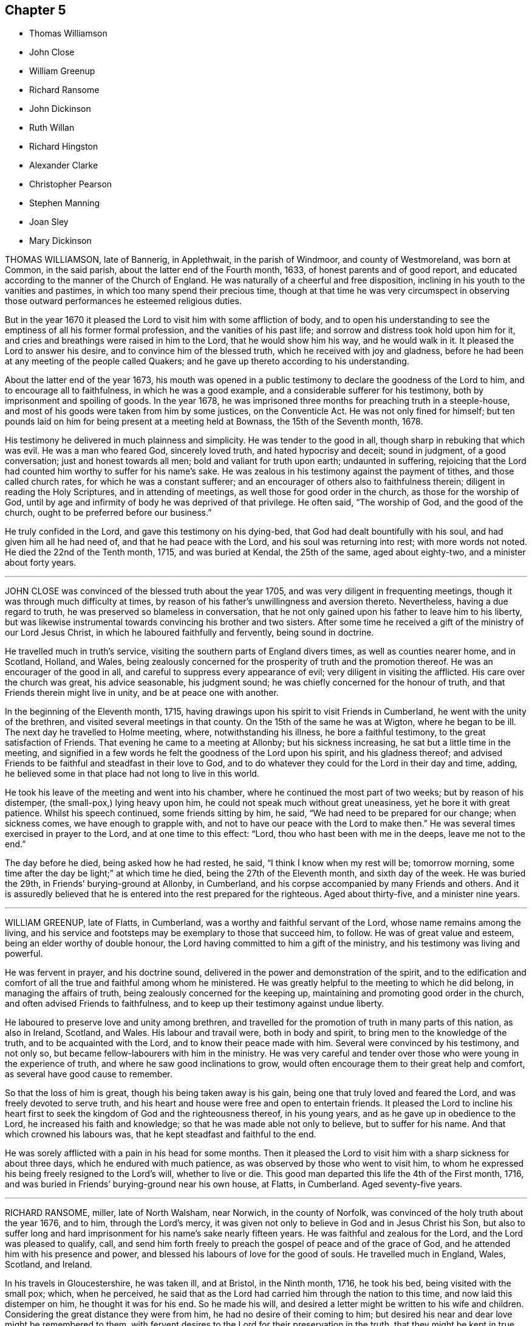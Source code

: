 == Chapter 5

[.chapter-synopsis]
* Thomas Williamson
* John Close
* William Greenup
* Richard Ransome
* John Dickinson
* Ruth Willan
* Richard Hingston
* Alexander Clarke
* Christopher Pearson
* Stephen Manning
* Joan Sley
* Mary Dickinson

THOMAS WILLIAMSON, late of Bannerig, in Applethwait, in the parish of Windmoor,
and county of Westmoreland, was born at Common, in the said parish,
about the latter end of the Fourth month, 1633, of honest parents and of good report,
and educated according to the manner of the Church of England.
He was naturally of a cheerful and free disposition,
inclining in his youth to the vanities and pastimes,
in which too many spend their precious time,
though at that time he was very circumspect in observing those
outward performances he esteemed religious duties.

But in the year 1670 it pleased the Lord to visit him with some affliction of body,
and to open his understanding to see the emptiness of all his former formal profession,
and the vanities of his past life; and sorrow and distress took hold upon him for it,
and cries and breathings were raised in him to the Lord, that he would show him his way,
and he would walk in it.
It pleased the Lord to answer his desire, and to convince him of the blessed truth,
which he received with joy and gladness,
before he had been at any meeting of the people called Quakers;
and he gave up thereto according to his understanding.

About the latter end of the year 1673,
his mouth was opened in a public testimony to declare the goodness of the Lord to him,
and to encourage all to faithfulness, in which he was a good example,
and a considerable sufferer for his testimony,
both by imprisonment and spoiling of goods.
In the year 1678, he was imprisoned three months for preaching truth in a steeple-house,
and most of his goods were taken from him by some justices, on the Conventicle Act.
He was not only fined for himself;
but ten pounds laid on him for being present at a meeting held at Bownass,
the 15th of the Seventh month, 1678.

His testimony he delivered in much plainness and simplicity.
He was tender to the good in all, though sharp in rebuking that which was evil.
He was a man who feared God, sincerely loved truth, and hated hypocrisy and deceit;
sound in judgment, of a good conversation; just and honest towards all men;
bold and valiant for truth upon earth; undaunted in suffering,
rejoicing that the Lord had counted him worthy to suffer for his name`'s sake.
He was zealous in his testimony against the payment of tithes,
and those called church rates, for which he was a constant sufferer;
and an encourager of others also to faithfulness therein;
diligent in reading the Holy Scriptures, and in attending of meetings,
as well those for good order in the church, as those for the worship of God,
until by age and infirmity of body he was deprived of that privilege.
He often said, "`The worship of God, and the good of the church,
ought to be preferred before our business.`"

He truly confided in the Lord, and gave this testimony on his dying-bed,
that God had dealt bountifully with his soul, and had given him all he had need of,
and that he had peace with the Lord, and his soul was returning into rest;
with more words not noted.
He died the 22nd of the Tenth month, 1715, and was buried at Kendal,
the 25th of the same, aged about eighty-two, and a minister about forty years.

[.asterism]
'''

JOHN CLOSE was convinced of the blessed truth about the year 1705,
and was very diligent in frequenting meetings,
though it was through much difficulty at times,
by reason of his father`'s unwillingness and aversion thereto.
Nevertheless, having a due regard to truth,
he was preserved so blameless in conversation,
that he not only gained upon his father to leave him to his liberty,
but was likewise instrumental towards convincing his brother and two sisters.
After some time he received a gift of the ministry of our Lord Jesus Christ,
in which he laboured faithfully and fervently, being sound in doctrine.

He travelled much in truth`'s service,
visiting the southern parts of England divers times, as well as counties nearer home,
and in Scotland, Holland, and Wales,
being zealously concerned for the prosperity of truth and the promotion thereof.
He was an encourager of the good in all,
and careful to suppress every appearance of evil;
very diligent in visiting the afflicted.
His care over the church was great, his advice seasonable, his judgment sound;
he was chiefly concerned for the honour of truth,
and that Friends therein might live in unity, and be at peace one with another.

In the beginning of the Eleventh month, 1715,
having drawings upon his spirit to visit Friends in Cumberland,
he went with the unity of the brethren, and visited several meetings in that county.
On the 15th of the same he was at Wigton, where he began to be ill.
The next day he travelled to Holme meeting, where, notwithstanding his illness,
he bore a faithful testimony, to the great satisfaction of Friends.
That evening he came to a meeting at Allonby; but his sickness increasing,
he sat but a little time in the meeting,
and signified in a few words he felt the goodness of the Lord upon his spirit,
and his gladness thereof;
and advised Friends to be faithful and steadfast in their love to God,
and to do whatever they could for the Lord in their day and time, adding,
he believed some in that place had not long to live in this world.

He took his leave of the meeting and went into his chamber,
where he continued the most part of two weeks; but by reason of his distemper,
(the small-pox,) lying heavy upon him, he could not speak much without great uneasiness,
yet he bore it with great patience.
Whilst his speech continued, some friends sitting by him, he said,
"`We had need to be prepared for our change; when sickness comes,
we have enough to grapple with, and not to have our peace with the Lord to make then.`"
He was several times exercised in prayer to the Lord, and at one time to this effect:
"`Lord, thou who hast been with me in the deeps, leave me not to the end.`"

The day before he died, being asked how he had rested, he said,
"`I think I know when my rest will be; tomorrow morning,
some time after the day be light;`" at which time he died,
being the 27th of the Eleventh month, and sixth day of the week.
He was buried the 29th, in Friends`' burying-ground at Allonby, in Cumberland,
and his corpse accompanied by many Friends and others.
And it is assuredly believed that he is entered into the rest prepared for the righteous.
Aged about thirty-five, and a minister nine years.

[.asterism]
'''

WILLIAM GREENUP, late of Flatts, in Cumberland,
was a worthy and faithful servant of the Lord, whose name remains among the living,
and his service and footsteps may be exemplary to those that succeed him, to follow.
He was of great value and esteem, being an elder worthy of double honour,
the Lord having committed to him a gift of the ministry,
and his testimony was living and powerful.

He was fervent in prayer, and his doctrine sound,
delivered in the power and demonstration of the spirit,
and to the edification and comfort of all the true and faithful among whom he ministered.
He was greatly helpful to the meeting to which he did belong,
in managing the affairs of truth, being zealously concerned for the keeping up,
maintaining and promoting good order in the church,
and often advised Friends to faithfulness,
and to keep up their testimony against undue liberty.

He laboured to preserve love and unity among brethren,
and travelled for the promotion of truth in many parts of this nation,
as also in Ireland, Scotland, and Wales.
His labour and travail were, both in body and spirit,
to bring men to the knowledge of the truth, and to be acquainted with the Lord,
and to know their peace made with him.
Several were convinced by his testimony, and not only so,
but became fellow-labourers with him in the ministry.
He was very careful and tender over those who were young in the experience of truth,
and where he saw good inclinations to grow,
would often encourage them to their great help and comfort,
as several have good cause to remember.

So that the loss of him is great, though his being taken away is his gain,
being one that truly loved and feared the Lord, and was freely devoted to serve truth,
and his heart and house were free and open to entertain friends.
It pleased the Lord to incline his heart first to
seek the kingdom of God and the righteousness thereof,
in his young years, and as he gave up in obedience to the Lord,
he increased his faith and knowledge; so that he was made able not only to believe,
but to suffer for his name.
And that which crowned his labours was, that he kept steadfast and faithful to the end.

He was sorely afflicted with a pain in his head for some months.
Then it pleased the Lord to visit him with a sharp sickness for about three days,
which he endured with much patience, as was observed by those who went to visit him,
to whom he expressed his being freely resigned to the Lord`'s will,
whether to live or die.
This good man departed this life the 4th of the First month, 1716,
and was buried in Friends`' burying-ground near his own house, at Flatts, in Cumberland.
Aged seventy-five years.

[.asterism]
'''

RICHARD RANSOME, miller, late of North Walsham, near Norwich, in the county of Norfolk,
was convinced of the holy truth about the year 1676, and to him,
through the Lord`'s mercy,
it was given not only to believe in God and in Jesus Christ his Son,
but also to suffer long and hard imprisonment for his name`'s sake nearly fifteen years.
He was faithful and zealous for the Lord, and the Lord was pleased to qualify, call,
and send him forth freely to preach the gospel of peace and of the grace of God,
and he attended him with his presence and power,
and blessed his labours of love for the good of souls.
He travelled much in England, Wales, Scotland, and Ireland.

In his travels in Gloucestershire, he was taken ill, and at Bristol, in the Ninth month,
1716, he took his bed, being visited with the small pox; which, when he perceived,
he said that as the Lord had carried him through the nation to this time,
and now laid this distemper on him, he thought it was for his end.
So he made his will, and desired a letter might be written to his wife and children.
Considering the great distance they were from him,
he had no desire of their coming to him;
but desired his near and dear love might be remembered to them,
with fervent desires to the Lord for their preservation in the truth,
that they might be kept in true faithfulness and obedience to his requirings,
and that in this their exercise they might keep in
true patience and obedience to the Lord,
who would keep and provide for them to the end of their days, as he had done hitherto.

He said to Friends at Bristol he was glad to see them,
"`and that which makes me,`" said he, "`more glad, is to find truth alive amongst you.
Keep to truth, the pure truth, the unspotted truth,
and that will keep you a clean people to God; keep to truth,
and that will be over all:`" and he prayed that the Lord would be with his young ones,
whom he was bringing up.
Another time he said to Friends,
"`Poor things! do you stand faithful for God and his truth.
Be valiant for the truth, and it will be a comfort to you.
As it is given way to, it will come up into dominion and be over all.
I know what I say.
I have felt the comfort of it many a time, and do now to this very day.`"
Then he spoke of the meeting he had been at, at Thornbury, saying, "`I got comfort there;
Friends were near to my life.`"
Also said, "`I am glad to see the Lord is at work.
He is bringing forth a people that shall stand faithful to him.`"
After a time he kneeled down and prayed fervently for them.

On the second of the Ninth month he took his bed, and several friends came to see him,
to whom he said, "`Friends, the Lord hath given me an understanding,
and hath let me see many years ago, but more especially of late,
why he afflicted his little ones.
It is in order to drive them nearer home to himself;
for the Lord is about to try his people.
But, dear friends, be not discouraged; for though you may go through the fire,
and through the water, the Lord`'s arm is underneath.
My soul is a living witness of it, and I speak it for your encouragement,
for Jesus carries his lambs in his arms, and leads his along into the low valleys,
in green pastures of life, and to lie down as at noon-day,
where none shall make them afraid.
The Lord is faithful to all those that trust in him.
Therefore be you faithful and not wavering;
for those that waver are like the waves of the sea.
There is a day coming, and will come, that shall try the foundations of all,
young and old; and those that are not established on the rock shall be blown away:
but the Lord is raising up some that shall stand as iron pillars for his truth,
and shall not value their lives unto the death.`"

Another time he said, "`Friends, I desire you not to look at any instrument,
but let your trust be in the God of Israel, who shall keep and preserve you,
as he hath my soul.`"
Then he prayed that the Lord would`' bless Friends in their meetings and in their families,
and to comfort his afflicted wife and children, whom he had left behind,
and that the Lord would bless and preserve his little ones in this city.

Again, after a little silence,
"`I have another word rises in my heart to speak to you all, and it is this:
endeavour to delight in silence.
Worship the Lord in the silence of all flesh.
Retire in your own families from the clutter and hurries of business of the world,
and wait upon the Lord in stillness; for the Lord will have a willing people.`"
A friend expressed his concern that he should be so suddenly taken,
and with such a dangerous distemper, he replied, in a very comfortable manner,
"`I am well satisfied and content with the will of the Lord therein;`"
and further signified that he found nothing troubled him,
and he was clear, and easy, and willing to die;
and bid the friend give his dear love to Friends at Bath.
And in a solemn and sweet frame, said, "`Farewell; if I never see thee more,
be sure to keep to truth, and that will keep thee, and do not part with, or lose,
thy sense of that for any thing whatsoever.`"

Another time, not long before he died, he said to Friends about him,
"`I am glad to see you, and it is a comfort to me this day;
and I am well pleased that I was brought hither to die with you,
and that I shall lay my bones with you at Bristol.
I desire you (viz. Susannah Thurston and Susannah
Parker of Thornbury) that you would be at my burial;
it is the last office of love you can show me,
and send for John Hodges and Henry Sanger.`"

To some Friends who were going to meeting, he said,
(this was not long before he died) "`The Lord be with you, the Lord be with you.
I hope you will have a good meeting.`"
Another time he said,
"`I have made it my care to be obedient to what the Lord hath required of me,
and in that I find peace and satisfaction.
Peace on a dying bed is more than all, and I bless God,
I can say in truth without boasting, I feel his peace.
I am easy and freely resigned in his will, and have nothing to do but to die;
for I have faithfully discharged myself of what the Lord required of me,
and am going to receive the reward of my doings.`"

Friends taking their leave of him, he said, in a weighty frame of mind, "`Farewell,
farewell, farewell in the Lord Jesus; for in him alone is it we can fare well.`"
About half an hour before he died, he was raised up in his bed, and said to friends,
"`What need have we to centre down in the night season, to feel blessed Jesus,
sweet Jesus, heavenly Jesus to commune with us;
for when he comes he puts an end to all rovings and hurries which are in the world,
with many trials, tribulations and afflictions, which rise not out of the dust.

But dear friends, Israel`'s God will not leave his afflicted ones,
for he will prosper his work which he hath begun,
and ye shall see it as you are faithful;
and here you shall be made witnesses that one hour in the
presence of the Lord is better than a thousand elsewhere.
For in the world are trouble, strife, animosities and contentions, as you may see;
but all this will come to an end, as we keep in the patience and stillness of Jesus;
for that will conduct us safely to our desired rest, where all sorrows will cease,
and tears be wiped away; and that you may be preserved in true faithfulness,
is the desire of my soul.`"

In about half an hour after, he departed in peace, the 8th day of the Ninth month,
about midnight, 1716.
He was buried the 10th of the same month, in Friends`' burying-ground in Bristol.

[.asterism]
'''

JOHN DICKINSON, late of Berkhouse, in Grayrig, in the county of Westmoreland,
a few hours before his departure, some friends being there, said,
"`I have taken an inspection into the course of my life,
since the time of my convincement, and I have no ill thing to accuse myself with;
for the fear of the Lord was before mine eyes, by which I was preserved.
Only, said he, when I was set at liberty from my imprisonment,
I thought myself too eager for the getting of this world together;
yet I have not to charge myself with oppressing any man; but what I have,
I obtained honestly.`"
Then he said,
"`I have great peace in that I have been faithful
in bearing my testimony against the payment of tithes;
for I could never either pay, or suffer any to pay for me,
hating in my heart such hypocrisy.`"
And to friends by him, he said, "`Give up freely to come to week-day meetings,
to wait upon God, to feel him to renew your strength; for when I had work and business,
I could not be easy to stay from a week-day meeting.
I felt the movings of truth to draw me, and set me at liberty from my outward employ;
not only for my own growth, but that I might be exemplary to others.`"

The quarterly-meeting at Kendal gave the following testimony,
the 17th of the Second month, 1712, concerning John Dickinson:

"`He was one whom the Lord was pleased to visit in his young and tender years.
In the time of his apprenticeship he was convinced of the blessed truth,
and afterward suffered great cruelty from his master for using the single language.
And though his said master beat him often, to the loss of much blood,
yet he bore it patiently,
and did not shrink in his testimony which God had given him to bear;
upon which occasion he expressed to several the great
peace and comfort he had from God to his soul.

Some time after his apprenticeship,
it pleased the Lord to open his mouth in a powerful and living testimony,
which was to the great comfort of Friends,
and the edification of the churches of Christ where his travels were;
which were mostly in several of the northern counties, and in Scotland;
and divers were convinced by him.
He was valiant for the truth upon earth, and did not turn his back in the day of battle;
but suffered joyfully the spoiling of his goods, imprisonments, and other hardships,
counting the reproaches of Christ great riches; it being given him not only to believe,
but to suffer for his name.

He was a man well beloved of his brethren,
and always had a tender regard for the preservation of unity in the spirit of truth;
a man very careful in answering his word and promise to men; just in his dealing,
often advising Friends to be true to God,
and then they would be just in their dealing with men:
so that we have good ground to believe that his latter end was happy,
and that he finished his course in peace with the Lord.

Thus far we found ourselves obliged in duty to revive the memory of our deceased friend,
that those of succeeding generations may know how our ancients
came to receive the truth in this latter age of the world,
after a tedious and long night of apostacy;
that those who succeed may walk worthy of the privileges they now enjoy,
who are entered into the labours of the ancients, and reap the fruits thereof.

Signed at our Quarterly-Meeting at Kendal, the 17th of the Second month, 1712, by

Samuel Parrat, Joseph Peasonn William Williamson, John Towanson, Nicholas Booke,
Richard Skyring, John Skyring, Robert Thompson, John Jopson, Joseph Atkinson.`"

[.asterism]
'''

RUTH WILLAN, wife of Thomas Willan, of Sedbergh, in the county of York,
and daughter of Thomas Robertson, of Grayrig, in the county of Westmoreland,
was educated in the way of truth, as professed by the people called Quakers,
and was of an innocent life and good conversation,
well beloved of her friends and neighbours, and lived in great unity.
She was long troubled with an asthma, or shortness of breath,
which she bore with great patience.

In the time of weakness, towards her latter end,
she admonished her children to take the advice of good Friends,
and be subject to their father, and to keep to plainness in their apparel,
and not covet after high matters; for she never did; and that the Lord had blessed her,
and had been good to her every way.
She was resigned and willing to leave this world, as she signified several times.
She also said at another time, when her husband, children,
and several friends were present, who came to visit her,
"`The Lord hath blessed us both inwardly and outwardly,
and I dearly love my husband and children;`" who were crying about her bed; and she said,
"`My mind is taken off from all visible enjoyments.`"
She blessed God upon her sick bed, saying,
"`I bless God`'s holy name for the many sweet and
comfortable seasons I have had upon my sick bed.`"

She was never heard to murmur in all the time of her weakness,
but lay in a sweet and quiet frame of spirit.
She was visited by many friends and neighbours, to whom she said,
"`I am not able to express the goodness of God I have felt to my soul:`" saying also,
"`I am glad I have been charitable to the poor,
and that I have done good in my day and time.
I have the comfort of it now, and great satisfaction therein.`"
She was a charitable woman to the poor,
and took great delight to serve and entertain her friends.

A little before her departure, she told her husband she had a sweet dream or vision,
and a sight of a glorious place she was going to;
and that she should have an easy passage out of this world;
and asked him if he thought she might continue another night.
"`But,`" said she, "`I am willing to wait the Lord`'s time,
though I had rather be dissolved, and be with Christ.`"
Her husband said he hoped she might.
She was sensible to the last, and in the evening she departed this life very quietly,
like one falling into a sweet sleep, and is at rest with the Lord forever.
She was aged forty-five years and six days.

[.asterism]
'''

RICHARD HINGSTON, a ministering Friend, of the town of Plymouth, in the county of Devon,
being on a journey to visit Friends in Cornwall,
was taken sick with a fever the 4th of the First month, at the house of Thomas Giddy,
of the parish of Kea, being about forty miles short of his home.
In all the time of his sickness he was endued with patience, and many times declared,
"`I am content in the will of God, either to live or to die.
To live a little longer for my family`'s sake, I could desire;
but if the Lord be pleased that I must lay down my head here, I am content.
I shall lay down my head in peace with God,
and in love with all men,`" adding several times, and upon several occasions,
"`I have made it my business from my youth, to make my peace with God,`" etc.

On the 8th day of the aforesaid month, his mournful wife came to see him, and he,
lifting up his hands and eyes, said,
I am thankful to God that it is our lot to see each other again.
We came together in joy and in love, and so let us part.
I desire thee and our children may live in the fear of God, and in humility,
and you will never want.`"
His wife asked him whether he had anything upon his mind concerning his outward affairs;
he answered her,
"`Trouble me not about the world;`" saying he had in the
time of his health declared to her how things should be.

Several friends asked him from time to time how he did; his answer was,
"`I am full of pain, and in hard labour: but I bless God,
it is well with me as to my inward condition.`"
He declared how well it is to make preparation for death in the time of health;
and how unfit poor mortals are for such a work in the time of sickness;
with pretty much more to this effect not noted down.

On the 10th of the said month he quietly departed this life,
and his body was decently buried in Friends`' burying-place, in the parish of Kea,
the 12th of the Eleventh month,
and accompanied by many friends and others from divers parts,
where testimony was given relating to eternal life,
to the great satisfaction of the concourse of people.

[.asterism]
'''

ALEXANDER CLARKE was by occupation a shepherd, whom the Lord visited in his youth,
when given to pleasure and worldly delights,
and begat in him a true hunger and thirst after the knowledge of God and his truth.
Hie was drawn from the public ways of worship of divers that professed God and Christ,
and from following those that said, "`Lo, here is Christ`' and`' Lo,
there!`" seeing by the light of Christ in his heart,
that their lives and conversation were not agreeable to their profession;
and he became earnest in his desires,
to join with those whose lives and conversations were agreeable to that holy profession,
of which Christ was the high priest and Apostle.

And observing the lives and conversations of the
people called Quakers to be agreeable thereto,
he inclined to hear them, and to be joined to them;
but was cautioned by those professors who knew him, to beware of the Quakers,
telling him they were an erroneous and pernicious people,
so that he became an earnest contender against them.
Some time after this he went to hear them at Geddinton in the county of Northampton,
and after at Wellingborough, where that zealous minister and servant of Christ,
William Dewsberry, preached the gospel powerfully;
so that Alexander Clarke was convinced,
and became a frequent attender of friends`' meetings,
received the truth in the love of it, and waited upon the Lord in silence,
and came to know the spirit and power of God to work in and upon him;
and he became a faithful follower of him.

And when the Lord had fitted him for his work,
and committed to him a dispensation of the gospel of peace,
the word of the Lord came to him as he was following his flock in the field,
and said to him, "`Be thou faithful, and thou shalt prophesy:`" and indeed he did,
and freely preached the gospel of Christ.
Though he knew not letters, he was well acquainted with the word of life,
and he often reached to the hearers, and stirred up friends to feel life,
and was instrumental to bring them to the feeling thereof, as they witnessed:
to whom he would often appeal or say, "`Ye are my witnesses in the Lord,
that I am his servant to serve you in love, and that I preach not myself,
but Christ the Lord.`"

He laboured in his Master`'s harvest nearly forty years;
and a little before he died he gave friends who came
to visit him much good counsel and Christian advice,
which is not inserted, because not taken down in writing,
and told them he had finished his course;
and charged his family to love God and each other, and not to forget the Lord, saying,
"`Grace teacheth us all;`" which was the last sentence.
So this faithful servant of the Lord kept the faith, finished his course,
and fell asleep in the Lord, and is at rest.
He died in the seventy-fifth year of his age, having been a minister forty years.
Many friends attended his body to the burying-ground at Kittering, in Northamptonshire,
where he was honourably buried.

[.asterism]
'''

CHRISTOPHER PEARSON, of Ulluck, in Cumberland, when he was a lad,
went to a meeting of the people called Quakers, at Pardsay Cragg, in the said county,
in the year 1656.
But when he heard the messengers of the gospel of Christ declare the everlasting truth,
who were sent of God to turn people from darkness to the light of the Lord Jesus Christ,
through their testimony, he was convinced by the spirit of truth,
and was thereby reproved for his vanity, and was reached by the Lord`'s power,
and came to know the work of it, and to wait upon the Lord therein,
to witness a being cleansed thereby, and his faith to stand in it;
and so to experience the sufficiency of it.
It was not only given to him to believe in the Lord Jesus,
but also to suffer joyfully for his sake the spoiling of his goods,
and in his deepest sufferings he was supported.

A few days before he died, he said, "`The Lord hath been kind to me from a child,
and hath done more for me than I could either ask or think: adding,
"`I never turned my back upon an informer,
nor ever wronged any man of one halfpenny in all my life to my knowledge.`"
Then he advised his children to be careful, and said to them,
"`Do no harm either to man or beast; but do good wherever you come,
as I have showed you an example.`"
He was a good neighbour, an honest friend, a loving husband, a tender father,
a man given to hospitality, and careful to entertain strangers.
The Lord was with him when on a sick bed,
and his heart was tendered with a sense and feeling of his love and kindness.

A friend being by him, asked him how he did, and how he was satisfied;
he cheerfully answered, "`I am very well satisfied that all will be well;
for I find the Lord`'s mercies are great: "`but,`" said he, "`I am in great pain,
and think the time long till I am released.`"
Adding, to the friend, "`We have seen much since we were convinced.
We have gone to the meetings in true humility, fear and plainness:
and truth is what it was,
and all that keep faithful to it will be kept by it out of all evil.
I am glad to see my son settled, and I doubt not but he will stand up in my place;
I advise him to be a good neighbour.`"

This ancient Friend, being in great affliction of body, often prayed to the Lord Jesus,
that he would remember him, and take him to his mercy,
that he might be eased of his pains and this troublesome world.
He kept his integrity to the end, and it is not to be doubted but he finished in peace.
His corpse being attended by many friends and sober people to Eaglesfield,
was there honourably interred, and the Lord`'s power was manifest among them,
and the way of life and salvation proclaimed,
with a warning to all to repent of their wickedness, and turn to the Lord,
that they might be prepared for their final change.

[.asterism]
'''

STEPHEN MANNING, son of Edward and Alice Manning, of Edmondsbury,
in the county of Suffolk, was educated in the way of truth,
and was from a child of an innocent and upright life,
zealous and constant in attending religious meetings,
and went several miles to them on foot.
He was a diligent waiter upon the Lord therein, and received much benefit thereby,
in having his understanding enlarged, his strength renewed,
and his heart filled with the love of God, who was pleased to put him into the ministry,
and caused him to declare his everlasting truth,
and to exhort the Lord`'s people in faithfulness to persevere in the way of the Lord,
and to be diligent to wait on God,
that they might live in and enjoy what they were convinced of.
He was also zealously concerned to caution against pride and covetousness,
and superfluity in apparel, and to beware of those sins,
and the various workings of the enemy.

He was a meek, steady man, and lived in what he preached,
being exemplary in his conversation, as became his holy profession.
He was also concerned that the orphans of poor Friends should be taken care of,
and educated in sobriety and in the way of truth.
Being sensible that in some places there was too much neglect,
he wrote an epistle to Friends on that account, which Friends were well affected with,
and read in the meetings which they had for that and other concerns,
as taking care of the poor, etc.

He travelled into divers neighbouring counties, as Essex, and Norfolk, to London,
and other places, and his labour of love was well received:
but growing very ill and weak, he was unable for such journeys,
and in his bodily weakness travelled and visited
Friends in their meetings ten or eleven miles about.
And when he could not go so far, he attended the meetings nearer,
till he was so weakly he could not: then many friends came to visit him,
to whom he declared truth, and said, "`I have desired to have a name among the righteous,
and the Lord hath answered my request.
I have served the Lord faithfully, and have the answer of well done in my bosom.`"

Several tender people, not called Quakers, came to see him, to whom he said,
"`It is well with me, and the Lord will carry me through to my desired place.
It is a brave thing to have a conscience void of offence towards God and men:
there is heaven upon earth.`"
He was a man of few words, but savoury;
he had great love and large compassion towards those who had any good desires in them,
and was tender to those whom the enemy, by his subtlety and their unwatchfulness,
had drawn aside out of the right way, and often exhorted,
that they and all might labour to have a possession in the truth, and said,
"`A profession thereof only will not do.`"

He bore his illness with great patience,
to the admiration of those who came to visit him:
he was truly resigned to the will of the Lord, whether in life or death.
He acknowledged his dear and tender father and mother`'s care over him,
and his brothers and sister`'s love, also friends and neighbours who came to visit him,
and said to them, "`My peace is made I have nothing to do, but to wait for my change,
which I long for.
I have served the Lord to my uttermost, and am sure of an inheritance with him,
who is worthy to be served; he is a good rewarder.`"

After a meeting several friends came to see him,
and one friend spoke to him of his journey to Hopton, after which he was taken ill:
he said, "`I cannot tell but it might weaken me, but I do not repent it,
being in the service of truth.`"
He exhorted friends to love and unity among brethren, which he delighted in, and said,
"`There was a spirit getting in among the professors of truth, which sought discord;
beware of it.`"
He also signified the judgments of the Lord were come, and coming in this nation,
and said, "`Do nothing whereby to cause the Lord to be grieved;
but be faithful in all things.`"

Some time before his death, on a First-day,
one of his brothers and sister sitting by him, he spoke several things relating to truth,
and the peace and joy he felt: "`And one thing,`" said he, "`I know not, and that is,
why the Lord so filled me with his love this morning,
who account myself but as dust and ashes.`"
About three days before his departure he thought he had been going to his desired place,
and took his leave of his parents and relations, and bade them farewell;
"`I hope I am going to an everlasting habitation,
where "`I shall dwell forever with the righteous generation;`" more he then said,
which could not be understood: his lips going, his brother endeavoured to hear,
but could only understand these words, "`Innocency thou lovest, Lord.`"
After he revived, and next day, though his voice was very low,
he spoke several weighty things, and said, "`Dwell in love, and let it increase.`"

On the third day of the week, and first of the Third month, he said,
"`I am extremely ill, but I hope the Lord will shortly ease me.`"
About the sixth hour at night, he fell as it were into a sleep,
and lay nearly three quarters of an hour, and so passed away quietly;
and a few days after, he was buried,
being carried from Bury meetinghouse to Friends`' burying-ground,
accompanied by many Friends and others,
and divers testimonies were borne in love to the truth,
that had made the deceased what he was,
and of their satisfaction that he was gone to his everlasting rest.
Aged thirty-one and three-quarters; and a minister eleven years.

[.asterism]
'''

JOAN SLEY, late of Alton, in Hampshire, was an honest, zealous and faithful woman,
one that loved our Lord Jesus Christ, his ministers and faithful followers,
and was very diligent in meeting with the Lord`'s people to worship and serve him.
Whatever loss or suffering she met with for the same, she neglected not that service;
and as she diligently sought the Lord, he rewarded her, renewed her strength,
increased her love and zeal for the truth,
and preserved her in his fear to a good old age.
He endued her so with his wisdom,
that she thereby was directed to order her conversation
as became the holy profession she made,
and in that plainness and uprightness of heart that becomes a mother in spiritual Israel,
whose faith and example is worthy to be followed; and she, among the righteous,
to be had in everlasting remembrance.

She was also very tender and charitable to the poor,
and forgot not to do good and communicate.
She was early convinced by that ancient and eminent minister, George Fox,
and being faithful to the Lord, was zealously concerned to bear her testimony for him,
against whatever he showed her to be contrary to truth and the purity of it.
After her first convincement,
she met with sufferings and afflictions from her own husband for a time,
and afterwards from others in her own house; for, after her husband`'s death,
she kept the Crown inn, at Alton, about forty-six years.
She was faithful in her testimony relating to truth,
and zealous in her own house against all manner of excess:
all which gained her a good report.

In the time of her illness, and near her end,
she commemorated the dealings of the Lord with her, and how he had been on her side,
and stood by her in the many great dangers and sufferings she had gone through,
in bearing her testimony among the soldiers and rude
persons that sometimes were in her house.
To the last she was lively in her spirit,
and the Lord was indeed wonderfully good to her, and carried her through all her trials,
and the temptations and provocations of the enemy, both within and without,
that attended her.

She had her memory and understanding to the end,
though in the eighty-fourth year of her age,
and was concerned for the prosperity of truth to the last, saying,
"`If it be the Lord`'s will,
I desire he may extend to the young generation a fresh visitation;
for nothing short of a holy life and godly conversation will do.`"
She advised the youth to read the Holy Scriptures,
and particularly the last chapter of Joshua,
that all might serve the Lord in sincerity and truth, which she had done,
and had the comfort thereof in her dying hour, which was in peace with God.
And as she was well beloved in her life, so, when she was dead,
her body was attended by a great many friends and neighbours, and interred at Alton.

[.asterism]
'''

MARY DICKINSON, daughter of Daniel Dickinson, of Plumland, in Cumberland,
departed this life the 25th of the Eleventh month, in the fourteenth year of her age;
of whom take the account following: She was naturally of a cheerful disposition,
but well inclined to what was good;
patient under what she met with that was not pleasing to her; not apt to be provoked.
The Lord was pleased to give her an understanding of his divine truth,
and so affected her heart with love to it,
that when he was pleased to visit her with that sickness,
of which she died in about fourteen days after,
she was very patient and resigned to the will of the Lord.
Her father, some days before her departure,
asked her whether she had rather die than live; she answered readily, she had rather die,
because she hoped a better place was prepared for her;
and the same question being put to her another day, she gave the same answer.
With brokenness of heart she often prayed unto the Lord.

The day she departed, her mother being by her, said, "`Wait with patience,
the Lord will not tarry long.`"
Then this young virgin, being broken in spirit in much tenderness,
with a heavenly harmony sang praises to the Lord, and uttered many divine sayings,
and cried unto the Lord, saying, "`O Lord!
I pray thee remember me this day, and open a door of mercy for me, and take me to thyself.
Lord, have mercy upon my poor soul this day, and open to me this day, I beseech thee;
for there is none like unto thee; no, not one.`"
Then, speaking to those by her, said, "`Fear God, and love him,
and keep his commandments, all of you; and be merciful to the poor,
I beseech you all that hear me.`"

After, her father asked her if she had any pain; she answered, "`My pain is taken away.`"
Again, her father said to her, "`Dost thou know, my child,
that the Lord hath prepared a place for thee?`"
She answered, "`Yes; and not for me only, but for all those that love and fear him,
and keep his commandments.`"
About an hour before her death, she being tendered in spirit,
and melted as wax before the fire, asked for a Bible; which being given to her,
she readily turned to the eighth chapter of Genesis, and distinctly read it; then,
covering herself, sweetly died without either sigh or groan.

[.the-end]
END OF THE FIFTH PART.
